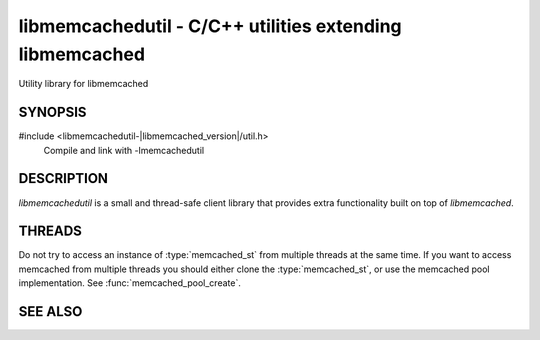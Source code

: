 
libmemcachedutil - C/C++ utilities extending libmemcached
=========================================================

Utility library for libmemcached

SYNOPSIS
--------

#include <libmemcachedutil-|libmemcached_version|/util.h>
  Compile and link with -lmemcachedutil

DESCRIPTION
-----------

`libmemcachedutil` is a small and thread-safe client library that
provides extra functionality built on top of `libmemcached`.

THREADS
-------

Do not try to access an instance of :type:`memcached_st` from multiple threads
at the same time. If you want to access memcached from multiple threads
you should either clone the :type:`memcached_st`, or use the memcached pool
implementation. See :func:`memcached_pool_create`.

SEE ALSO
--------

.. only:: man

    :manpage:`libmemcached(3)`
    :manpage:`memcached_pool(3)`
    :manpage:`memcached_pool_destroy(3)`
    :manpage:`memcached_pool_pop(3)`
    :manpage:`memcached_pool_push(3)`

.. only:: html

    * :doc:`../libmemcached`
    * :doc:`libmemcachedutil/memcached_pool`
